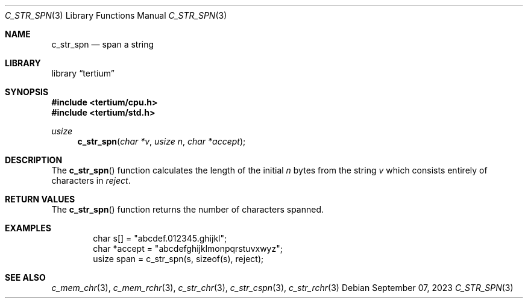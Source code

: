 .Dd $Mdocdate: September 07 2023 $
.Dt C_STR_SPN 3
.Os
.Sh NAME
.Nm c_str_spn
.Nd span a string
.Sh LIBRARY
.Lb tertium
.Sh SYNOPSIS
.In tertium/cpu.h
.In tertium/std.h
.Ft usize
.Fn c_str_spn "char *v" "usize n" "char *accept"
.Sh DESCRIPTION
The
.Fn c_str_spn
function calculates the length of the initial
.Fa n
bytes from the string
.Fa v
which consists entirely of characters in
.Fa reject .
.Sh RETURN VALUES
The
.Fn c_str_spn
function returns the number of characters spanned.
.Sh EXAMPLES
.Bd -literal -offset indent
char s[] = "abcdef.012345.ghijkl";
char *accept = "abcdefghijklmonpqrstuvxwyz";
usize span = c_str_spn(s, sizeof(s), reject);
.Ed
.Sh SEE ALSO
.Xr c_mem_chr 3 ,
.Xr c_mem_rchr 3 ,
.Xr c_str_chr 3 ,
.Xr c_str_cspn 3 ,
.Xr c_str_rchr 3
